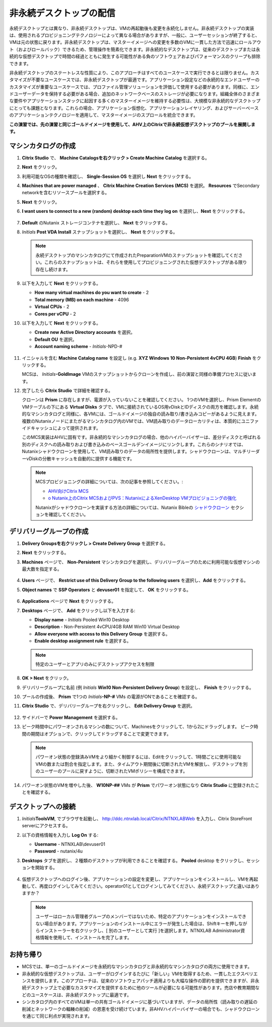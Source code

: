 .. _citrixnpdesktops:

----------------------------------
非永続デスクトップの配信
----------------------------------

永続デスクトップとは異なり、非永続デスクトップは、VMの再起動後も変更を永続化しません。非永続デスクトップの実装は、使用されるプロビジョニングテクノロジーによって異なる場合がありますが、一般に、ユーザーセッションが終了すると、VMは元の状態に戻ります。非永続デスクトップは、マスターイメージへの変更を多数のVMに一貫した方法で迅速にロールアウト（およびロールバック）できるため、管理操作を簡素化できます。非永続的なデスクトップは、従来のデスクトップまたは永続的な仮想デスクトップで時間の経過とともに発生する可能性がある負のソフトウェアおよびパフォーマンスのクリープも排除できます。

非永続デスクトップのステートレスな性質により、このアプローチはすべてのユースケースで実行できるとは限りません。カスタマイズが不要なユースケースでは、非永続デスクトップが最適です。アプリケーション設定などの永続的なエンドユーザーのカスタマイズが重要なユースケースでは、プロファイル管理ソリューションを評価して使用する必要があります。同様に、エンドユーザーデータを保持する必要がある場合、追加のネットワークベースのストレージが必要になります。組織全体のさまざまな要件やアプリケーションスタックに起因する多くのマスターイメージを維持する必要性は、大規模な非永続的なデスクトップにとっても課題となります。これらの場合、アプリケーション仮想化、アプリケーションレイヤリング、およびサーバーベースのアプリケーションテクノロジーを適用して、マスターイメージのスプロールを統合できます。

**この演習では、先の演習と同じゴールドイメージを使用して、AHV上のCitrixで非永続仮想デスクトップのプールを展開します。**

マシンカタログの作成
++++++++++++++++++++++++++++

#. **Citrix Studio** で、 **Machine Catalogsを右クリック > Create Machine Catalog** を選択する。

#. **Next** をクリック。

#. 利用可能なOSの種類を確認し、 **Single-Session OS** を選択し **Next** をクリックする。

#. **Machines that are power managed** 、 **Citrix Machine Creation Services (MCS)** を選択。 **Resources** でSecondary networkを含むリソースプールを選択する。

#. **Next** をクリック。

#. **I want users to connect to a new (random) desktop each time they log on** を選択し、**Next** をクリックする。

   .. figure:: images/1.png

#. **Default** のNutanix ストレージコンテナを選択し、 **Next** をクリックする。

#. *Initials* **Post VDA Install** スナップショットを選択し、 **Next** をクリックする。

   .. note::

     永続デスクトップのマシンカタログにて作成されたPreparationVMのスナップショットを確認してください。これらのスナップショットは、それらを使用してプロビジョニングされた仮想デスクトップがある限り存在し続けます。

#. 以下を入力して **Next** をクリックする。

   - **How many virtual machines do you want to create** - 2
   - **Total memory (MB) on each machine** - 4096
   - **Virtual CPUs** - 2
   - **Cores per vCPU** - 2

#. 以下を入力して **Next** をクリックする。

   - **Create new Active Directory accounts** を選択。
   - **Default OU** を選択。
   - **Account naming scheme** - *Initials*\ -NPD-#

   .. figure:: images/2.png

#. イニシャルを含む **Machine Catalog name** を設定し (e.g. **XYZ Windows 10 Non-Persistent 4vCPU 4GB**)  **Finish** をクリックする。

   MCSは、 *Initials*\ **-GoldImage**  VMのスナップショットからクローンを作成し、前の演習と同様の準備プロセスに従います。

#. 完了したら **Citrix Studio** で詳細を確認する。

   クローンは **Prism** に存在しますが、電源が入っていないことを確認してください。 1つのVMを選択し、Prism Elementの VMテーブルの下にある **Virtual Disks** タブで、VMに接続されているOS用vDiskとIDディスクの両方を確認します。永続的なマシンカタログと同様に、各VMには、ゴールドイメージの独自の読み取り/書き込みコピーがあるように見えます。複数のNutanixノードにまたがるマシンカタログ内のVMでは、VM読み取りのデータローカリティは、本質的にユニファイドキャッシュによって提供されます。

   このMCS実装はAHVに固有です。非永続的なマシンカタログの場合、他のハイパーバイザーは、差分ディスクと呼ばれる別のディスクへの読み取りおよび書き込みのベースゴールデンイメージにリンクします。これらのシナリオでは、Nutanixシャドウクローンを使用して、VM読み取りのデータの局所性を提供します。シャドウクローンは、マルチリーダーvDiskの分散キャッシュを自動的に提供する機能です。

   .. note:: MCSプロビジョニングの詳細については、次の記事を参照してください。:

     - `AHV向けCitrix MCS <http://blog.myvirtualvision.com/2016/01/14/citrix-mcs-for-ahv-under-the-hood/>`_
     - `o	Nutanix上のCitrix MCSおよびPVS：NutanixによるXenDesktop VMプロビジョニングの強化  <http://next.nutanix.com/t5/Nutanix-Connect-Blog/Citrix-MCS-and-PVS-on-Nutanix-Enhancing-XenDesktop-VM/ba-p/3489>`_

     Nutanixがシャドウクローンを実装する方法の詳細については、Nutanix Bibleの `シャドウクローン <https://nutanixbible.com/#anchor-book-of-acropolis-shadow-clones>`_ セクションを確認してください。

デリバリーグループの作成
+++++++++++++++++++++++++++

#. **Delivery Groupsを右クリックし > Create Delivery Group** を選択する。

#. **Next** をクリックする。

#. **Machines** ページで、 **Non-Persistent** マシンカタログを選択し、デリバリーグループのために利用可能な仮想マシンの最大数を指定する。

   .. figure:: images/3.png

#. **Users** ページで、 **Restrict use of this Delivery Group to the following users** を選択し、**Add** をクリックする。

#. **Object names** で **SSP Operators** と **devuser01** を指定して、 **OK** をクリックする。

   .. figure:: images/4.png

#. **Applications** ページで **Next** をクリックする。

#. **Desktops** ページで、 **Add** をクリックし以下を入力する:

   - **Display name** - *Initials* Pooled Win10 Desktop
   - **Description** - Non-Persistent 4vCPU/4GB RAM Win10 Virtual Desktop
   - **Allow everyone with access to this Delivery Group** を選択する。
   - **Enable desktop assignment rule** を選択する。

   .. figure:: images/5.png

   .. note::

      特定のユーザーとアプリのみにデスクトップアクセスを制限

#. **OK > Next** をクリック。

#. デリバリーグループに名前 (例 *Initials* **Win10 Non-Persistent Delivery Group**) を設定し、 **Finish** をクリックする。

#. プールの作成後、 **Prism** で1つの *Initials*\ **-NP-#** VMs の電源がONであることを確認する。

#. **Citrix Studio** で、デリバリーグループを右クリックし、 **Edit Delivery Group** を選択。

   .. figure:: images/6.png

#. サイドバーで **Power Management** を選択する。

#. ピーク時間中にパワーオンされるマシンの数について、Machinesをクリックして、1から2にドラッグします。 ピーク時間の期間はオプションで、クリックしてドラッグすることで変更できます。

   .. figure:: images/7.png

   .. note::

      パワーオン状態の登録済みVMをより細かく制御するには、Editをクリックして、1時間ごとに使用可能なVMの数または割合を指定します。また、タイムアウト期間後に切断されたVMを解放し、デスクトップを別のユーザーのプールに戻すように、切断されたVMポリシーを構成できます。

#. パワーオン状態のVMを増やした後、 **W10NP-##** VMs が **Prism** でパワーオン状態になり **Citrix Studio** に登録されたことを確認する。

   .. figure:: images/8.png

デスクトップへの接続
+++++++++++++++++++++++++

#. *Initials*\ **ToolsVM**, でブラウザを起動し、 http://ddc.ntnxlab.local/Citrix/NTNXLABWeb を入力し、Citrix StoreFront serverにアクセスする。

#. 以下の資格情報を入力し **Log On** する:

   - **Username** - NTNXLAB\\devuser01
   - **Password** - nutanix/4u

#. **Desktops** タブを選択し、２種類のデスクトップが利用できることを確認する。 **Pooled** desktop をクリックし、セッションを開始する。

   .. figure:: images/9.png

#. 仮想デスクトップへのログイン後、アプリケーションの設定を変更し、アプリケーションをインストールし、VMを再起動して、再度ログインしてみてください。operator01としてログインしてみてください、永続デスクトップと違いはありますか？

   .. note::

      ユーザーはローカル管理者グループのメンバーではないため、特定のアプリケーションをインストールできない場合があります。アプリケーションのインストール中にエラーが発生した場合は、Shiftキーを押しながらインストーラーを右クリックし、[ 別のユーザーとして実行 ]を選択します。NTNXLAB \ Administrator資格情報を使用して、インストールを完了します。

お持ち帰り
+++++++++

- MCSでは、単一のゴールドイメージを永続的なマシンカタログと非永続的なマシンカタログの両方に使用できます。

- 非永続的な仮想デスクトップは、ユーザーがログインするたびに「新しい」VMを取得するため、一貫したエクスペリエンスを提供します。このアプローチは、従来のソフトウェアパッチ適用よりも大幅な操作の節約を提供できますが、非永続デスクトップ上で必要なカスタマイズを提供するために他のツールが必要になる可能性があります。売店や教育期間などのユースケースは、非永続デスクトップに最適です。

- シンカタログ内のすべてのVMは単一の共有ゴールドイメージに基づいていますが、データの局所性（読み取りの遅延の削減とネットワークの輻輳の削減）の恩恵を受け続けています。非AHVハイパーバイザーの場合でも、シャドウクローンを通じて同じ利点が実現されます。
